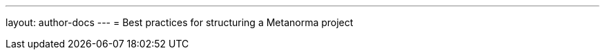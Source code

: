 ---
layout: author-docs
---
= Best practices for structuring a Metanorma project

//Discuss single file approach vs. multi file approach and referencing
